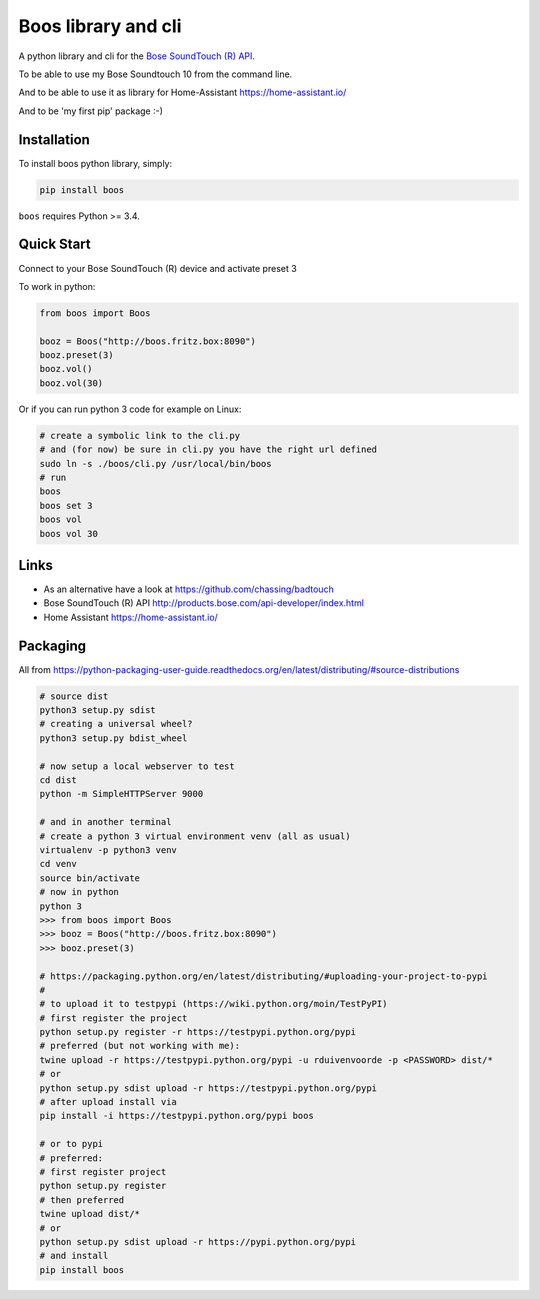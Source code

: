 Boos library and cli
====================


A python library and cli for the `Bose SoundTouch (R) API <http://products.bose.com/api-developer/index.html>`_.

To be able to use my Bose Soundtouch 10 from the command line.

And to be able to use it as library for Home-Assistant https://home-assistant.io/

And to be 'my first pip' package :-)



Installation
------------

To install boos python library, simply:

.. code-block:: shell

    pip install boos


``boos`` requires Python >= 3.4.


Quick Start
-----------

Connect to your Bose SoundTouch (R) device and activate preset 3

To work in python:

.. code-block:: python

    from boos import Boos

    booz = Boos("http://boos.fritz.box:8090")
    booz.preset(3)
    booz.vol()
    booz.vol(30)


Or if you can run python 3 code for example on Linux:

.. code-block:: bash

    # create a symbolic link to the cli.py
    # and (for now) be sure in cli.py you have the right url defined
    sudo ln -s ./boos/cli.py /usr/local/bin/boos
    # run
    boos
    boos set 3
    boos vol
    boos vol 30

Links
-----

- As an alternative have a look at https://github.com/chassing/badtouch
- Bose SoundTouch (R) API http://products.bose.com/api-developer/index.html
- Home Assistant https://home-assistant.io/

Packaging
---------

All from https://python-packaging-user-guide.readthedocs.org/en/latest/distributing/#source-distributions


.. code-block:: bash

    # source dist
    python3 setup.py sdist
    # creating a universal wheel?
    python3 setup.py bdist_wheel

    # now setup a local webserver to test
    cd dist
    python -m SimpleHTTPServer 9000

    # and in another terminal
    # create a python 3 virtual environment venv (all as usual)
    virtualenv -p python3 venv
    cd venv
    source bin/activate
    # now in python
    python 3
    >>> from boos import Boos
    >>> booz = Boos("http://boos.fritz.box:8090")
    >>> booz.preset(3)

    # https://packaging.python.org/en/latest/distributing/#uploading-your-project-to-pypi
    #
    # to upload it to testpypi (https://wiki.python.org/moin/TestPyPI)
    # first register the project
    python setup.py register -r https://testpypi.python.org/pypi
    # preferred (but not working with me):
    twine upload -r https://testpypi.python.org/pypi -u rduivenvoorde -p <PASSWORD> dist/*
    # or
    python setup.py sdist upload -r https://testpypi.python.org/pypi
    # after upload install via
    pip install -i https://testpypi.python.org/pypi boos

    # or to pypi
    # preferred:
    # first register project
    python setup.py register
    # then preferred
    twine upload dist/*
    # or
    python setup.py sdist upload -r https://pypi.python.org/pypi
    # and install
    pip install boos


